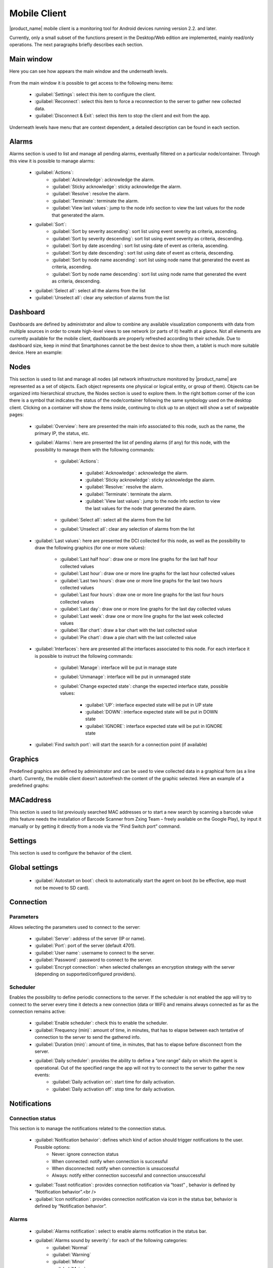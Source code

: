 .. _mobile-console:

#############
Mobile Client
#############


.. Used version on wiki:  14:17, 7 September 2014‎ Marco Incalcaterra

|product_name| mobile client is a monitoring tool for Android devices running version 2.2.
and later.

Currently, only a small subset of the functions present in the Desktop/Web edition
are implemented, mainly read/only operations. The next paragraphs briefly describes
each section.


Main window
===========

Here you can see how appears the main window and the underneath levels.

.. figure:: _images/360px-MobCons-main.png

.. figure:: _images/360px-MobCons-alarms.png

.. figure:: _images/360px-MobCons-dashboards.png

.. figure:: _images/360px-MobCons-nodes.png

.. figure:: _images/360px-MobCons-graphs.png

.. figure:: _images/360px-MobCons-MAC.png

From the main window it is possible to get access to the following menu items:

  * :guilabel:`Settings`: select this item to configure the client.
  * :guilabel:`Reconnect`: select this item to force a reconnection to the server to gather new
    collected data.
  * :guilabel:`Disconnect & Exit`: select this item to stop the client and exit from the app.

Underneath levels have menu that are context dependent, a detailed description can be
found in each section.

Alarms
======

Alarms section is used to list and manage all pending alarms, eventually filtered on a
particular node/container. Through this view it is possible to manage alarms:

  * :guilabel:`Actions`:
      * :guilabel:`Acknowledge`: acknowledge the alarm.
      * :guilabel:`Sticky acknowledge`: sticky acknowledge the alarm.
      * :guilabel:`Resolve`: resolve the alarm.
      * :guilabel:`Terminate`: terminate the alarm.
      * :guilabel:`View last values`: jump to the node info section to view the last values for the node that generated the alarm.
  * :guilabel:`Sort`:
      * :guilabel:`Sort by severity ascending`: sort list using event severity as criteria, ascending.
      * :guilabel:`Sort by severity descending`: sort list using event severity as criteria, descending.
      * :guilabel:`Sort by date ascending`: sort list using date of event as criteria, ascending.
      * :guilabel:`Sort by date descending`: sort list using date of event as criteria, descending.
      * :guilabel:`Sort by node name ascending`: sort list using node name that generated the event as criteria, ascending.
      * :guilabel:`Sort by node name descending`: sort list using node name that generated the event as criteria, descending.
  * :guilabel:`Select all`: select all the alarms from the list
  * :guilabel:`Unselect all`: clear any selection of alarms from the list

Dashboard
=========

Dashboards are defined by administrator and allow to combine any available
visualization components with data from multiple sources in order to create
high-level views to see network (or parts of it) health at a glance. Not all
elements are currently available for the mobile client, dashboards are properly
refreshed according to their schedule. Due to dashboard size, keep in mind that
Smartphones cannot be the best device to show them, a tablet is much more suitable
device. Here an example:

.. figure:: _images/360px-MobCons-dashboard.png


Nodes
=====

This section is used to list and manage all nodes (all network infrastructure monitored
by |product_name| are represented as a set of objects. Each object represents one physical or
logical entity, or group of them). Objects can be organized into hierarchical
structure, the Nodes section is used to explore them. In the right bottom corner
of the icon there is a symbol that indicates the status of the node/container
following the same symbology used on the desktop client. Clicking on a container
will show the items inside, continuing to click up to an object will show a set of
swipeable pages:

  * :guilabel:`Overview`: here are presented the main info associated to this node,
    such as the name, the primary IP, the status, etc.
  * :guilabel:`Alarms`: here are presented the list of pending alarms (if any)
    for this node, with the possibility to manage them with the following commands:

      * :guilabel:`Actions`:

          * :guilabel:`Acknowledge`: acknowledge the alarm.
          * :guilabel:`Sticky acknowledge`: sticky acknowledge the alarm.
          * :guilabel:`Resolve:` resolve the alarm.
          * :guilabel:`Terminate`: terminate the alarm.
          * :guilabel:`View last values`: jump to the node info section to view the last values
            for the node that generated the alarm.
      * :guilabel:`Select all`: select all the alarms from the list
      * :guilabel:`Unselect all`: clear any selection of alarms from the list
  * :guilabel:`Last values`: here are presented the DCI collected for this node,
    as well as the possibility to draw the following graphics (for one or more values):

      * :guilabel:`Last half hour`: draw one or more line graphs for the last half hour collected values
      * :guilabel:`Last hour`: draw one or more line graphs for the last hour collected values
      * :guilabel:`Last two hours`: draw one or more line graphs for the last two hours collected values
      * :guilabel:`Last four hours`: draw one or more line graphs for the last four hours collected values
      * :guilabel:`Last day`: draw one or more line graphs for the last day collected values
      * :guilabel:`Last week`: draw one or more line graphs for the last week collected values
      * :guilabel:`Bar chart`: draw a bar chart with the last collected value
      * :guilabel:`Pie chart`: draw a pie chart with the last collected value
  * :guilabel:`Interfaces`: here are presented all the interfaces associated to this node.
    For each interface it is possible to instruct the following commands:

      * :guilabel:`Manage`: interface will be put in manage state
      * :guilabel:`Unmanage`: interface will be put in unmanaged state
      * :guilabel:`Change expected state`:
        change the expected interface state, possible values:

          * :guilabel:`UP`: interface expected state will be put in UP state
          * :guilabel:`DOWN`: interface expected state will be put in DOWN state
          * :guilabel:`IGNORE`: interface expected state will be put in IGNORE state
  * :guilabel:`Find switch port`: will start the search for a connection point (if available)

.. figure:: _images/360px-MobCons-node_overview.png

.. figure:: _images/360px-MobCons-node_alarms.png

.. figure:: _images/360px-MobCons-node_lastvalues.png

.. figure:: _images/360px-MobCons-node_interfaces.png


Graphics
========

Predefined graphics are defined by administrator and can be used to view collected
data in a graphical form (as a line chart). Currently, the mobile client doesn’t
autorefresh the content of the graphic selected. Here an example of a predefined
graphs:

.. figure:: _images/360px-MobCons-predgraph.png


MACaddress
==========

This section is used to list previously searched MAC addresses or to start a new
search by scanning a barcode value (this feature needs the installation of Barcode
Scanner from Zxing Team – freely available on the Google Play), by input it manually
or by getting it directly from a node via the “Find Switch port” command.


Settings
========

This section is used to configure the behavior of the client.


Global settings
===============

  * :guilabel:`Autostart on boot`: check to automatically start the agent on boot (to be effective, app must not be moved to SD card).


Connection
==========

Parameters
----------

Allows selecting the parameters used to connect to the server:

  * :guilabel:`Server`: address of the server (IP or name).
  * :guilabel:`Port`: port of the server (default 4701).
  * :guilabel:`User name`: username to connect to the server.
  * :guilabel:`Password`: password to connect to the server.
  * :guilabel:`Encrypt connection`: when selected challenges an encryption strategy with the server (depending on supported/configured providers).

Scheduler
---------

Enables the possibility to define periodic connections to the server. If the scheduler
is not enabled the app will try to connect to the server every time it detects a new
connection (data or WiFi) and remains always connected as far as the connection
remains active:

  * :guilabel:`Enable scheduler`: check this to enable the scheduler.
  * :guilabel:`Frequency (min)`: amount of time, in minutes, that has to elapse between each tentative of connection to the server to send the gathered info.
  * :guilabel:`Duration (min)`: amount of time, in minutes, that has to elapse before disconnect from the server.
  * :guilabel:`Daily scheduler`: provides the ability to define a “one range” daily on which the agent is operational. Out of the specified range the app will not try to connect to the server to gather the new events:
      * :guilabel:`Daily activation on`: start time for daily activation.
      * :guilabel:`Daily activation off`: stop time for daily activation.

Notifications
=============

Connection status
-----------------

This section is to manage the notifications related to the connection status.

  * :guilabel:`Notification behavior`: defines which kind of action should trigger notifications to the user. Possible options:
      * Never: ignore connection status
      * When connected: notify when connection is successful
      * When disconnected: notify when connection is unsuccessful
      * Always: notify either connection successful and connection unsuccessful
  * :guilabel:`Toast notification`: provides connection notification via “toast” , behavior is defined by “Notification behavior”.<br />
  * :guilabel:`Icon notification`: provides connection notification via icon in the status bar, behavior is defined by “Notification behavior”.

Alarms
------

  * :guilabel:`Alarms notification`: select to enable alarms notification in the status bar.
  * :guilabel:`Alarms sound by severity`: for each of the following categories:
      * :guilabel:`Normal`
      * :guilabel:`Warning`
      * :guilabel:`Minor`
      * :guilabel:`Major`
      * :guilabel:`Critical`

.. note:
  It is possible to select a specific sound, in this way the user can recognize the type of the incoming alarm without the necessity to check the display.

Interface
=========

Multipliers
-----------

Allows to select the preferred multipliers to be used to show values. Allowed options:
* :guilabel:`None`: do not apply multiplier, values are extended.
* :guilabel:`Decimal`: applies a decimal multiplier (power of 10, e.g. 1000 -> 1K, 1000000 -> 1M, ...)
* :guilabel:`Binary`: applies a binary multiplier (power of 2, e.g. 1024 -> 1Ki, 1048576 -> 1Mi, ...)

Graph text size
---------------

Allows to set the text size to be used for axis labels (if the default value is too
small for high density devices).

Show legend in graphs
---------------------

Allows to select to show or not the legend in the top right angle of the graphs. Since
legend can be intrusive, especially when there are several lines plotted, user can
select to disable the legend.
